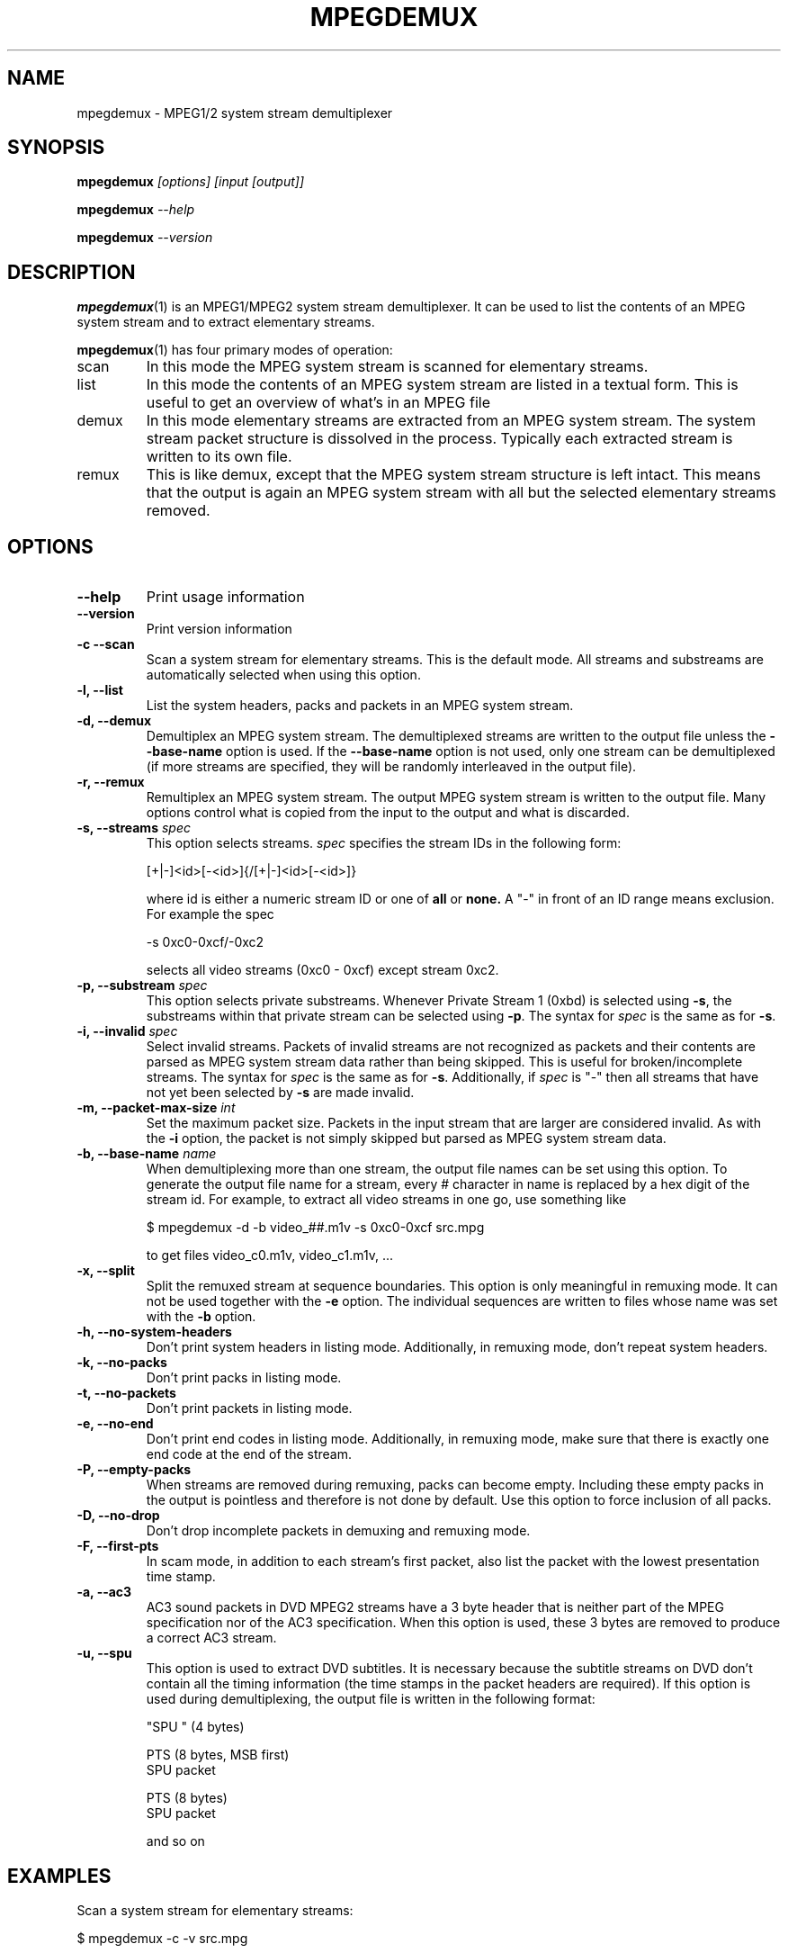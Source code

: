 .TH MPEGDEMUX 1 "2003-12-30" "HH" "mpegdemux"

.SH NAME
mpegdemux \- MPEG1/2 system stream demultiplexer

.SH SYNOPSIS
.BI mpegdemux " [options] [input [output]]"

.BI mpegdemux " --help"

.BI mpegdemux " --version"

.SH DESCRIPTION

.BR mpegdemux (1)
is an MPEG1/MPEG2 system stream demultiplexer. It can be
used to list the contents of an MPEG system stream and to extract
elementary streams.

.BR mpegdemux (1)
has four primary modes of operation:
.TP
scan
In this mode the MPEG system stream is scanned for elementary
streams.
.TP
list
In this mode the contents of an MPEG system stream are listed
in a textual form. This is useful to get an overview of what's in
an MPEG file
.TP
demux
In this mode elementary streams are extracted from an MPEG
system stream. The system stream packet structure is dissolved in
the process. Typically each extracted stream is written to its
own file.
.TP
remux
This is like demux, except that the MPEG system stream
structure is left intact. This means that the output is again
an MPEG system stream with all but the selected elementary
streams removed.

.SH OPTIONS

.TP
.B --help
Print usage information
\
.TP
.B --version
Print version information
\
.TP
.B -c --scan
Scan a system stream for elementary streams. This is the default
mode. All streams and substreams are automatically selected when
using this option.
\
.TP
.B -l, --list
List the system headers, packs and packets in an MPEG system stream.
\
.TP
.B -d, --demux
Demultiplex an MPEG system stream. The demultiplexed streams are
written to the output file unless the
.B --base-name
option is used. If the
.B --base-name
option is not used, only one stream can be demultiplexed (if more
streams are specified, they will be randomly interleaved in the
output file).
\
.TP
.B -r, --remux
Remultiplex an MPEG system stream. The output MPEG system stream
is written to the output file. Many options control what is
copied from the input to the output and what is discarded.
\
.TP
.BI "-s, --streams " spec
This option selects streams.
.I spec
specifies the stream IDs in the following form:

[+|-]<id>[-<id>]{/[+|-]<id>[-<id>]}

where id is either a numeric stream ID or one of
.BR all " or " none.
A "-" in front of an ID range means exclusion. For example the spec

-s 0xc0-0xcf/-0xc2

selects all video streams (0xc0 - 0xcf) except stream 0xc2.
\
.TP
.BI "-p, --substream " spec
This option selects private substreams. Whenever Private Stream 1
(0xbd) is selected using
.BR -s ,
the substreams within that private stream can be selected using
.BR -p .
The syntax for
.I spec
is the same as for
.BR -s .
\
.TP
.BI "-i, --invalid " spec
Select invalid streams. Packets of invalid streams are not recognized
as packets and their contents are parsed as MPEG system stream data
rather than being skipped. This is useful for broken/incomplete
streams. The syntax for
.I spec
is the same as for
.BR -s .
Additionally, if
.I spec
is "-" then all streams that have not yet been selected by
.B -s
are made invalid.
\
.TP
.BI "-m, --packet-max-size " int
Set the maximum packet size. Packets in the input stream that are
larger are considered invalid. As with the
.B -i
option, the packet is not simply skipped but parsed as MPEG
system stream data.
\
.TP
.BI "-b, --base-name " name
When demultiplexing more than one stream, the output file names
can be set using this option. To generate the output file name
for a stream, every # character in name is replaced by
a hex digit of the stream id. For example, to extract all
video streams in one go, use something like

$ mpegdemux -d -b video_##.m1v -s 0xc0-0xcf src.mpg

to get files video_c0.m1v, video_c1.m1v, ...
\
.TP
.B -x, --split
Split the remuxed stream at sequence boundaries. This option is
only meaningful in remuxing mode. It can not be used together
with the
.B -e
option. The individual sequences are written to
files whose name was set with the
.B -b
option.
\
.TP
.B -h, --no-system-headers
Don't print system headers in listing mode. Additionally, in
remuxing mode, don't repeat system headers.
\
.TP
.B -k, --no-packs
Don't print packs in listing mode.
\
.TP
.B -t, --no-packets
Don't print packets in listing mode.
\
.TP
.B -e, --no-end
Don't print end codes in listing mode. Additionally, in
remuxing mode, make sure that there is exactly one end
code at the end of the stream.
\
.TP
.B -P, --empty-packs
When streams are removed during remuxing, packs can become
empty. Including these empty packs in the output is pointless
and therefore is not done by default. Use this option to
force inclusion of all packs.
\
.TP
.B -D, --no-drop
Don't drop incomplete packets in demuxing and remuxing mode.
\
.TP
.B -F, --first-pts
In scam mode, in addition to each stream's first packet,
also list the packet with the lowest presentation time stamp.
.TP
.B -a, --ac3
AC3 sound packets in DVD MPEG2 streams have a 3 byte header
that is neither part of the MPEG specification nor of the
AC3 specification. When this option is used, these 3 bytes
are removed to produce a correct AC3 stream.
\
.TP
.B -u, --spu
This option is used to extract DVD subtitles. It is necessary
because the subtitle streams on DVD don't contain all the
timing information (the time stamps in the packet headers
are required). If this option is used during demultiplexing,
the output file is written in the following format:

"SPU " (4 bytes)

PTS (8 bytes, MSB first)
.br
SPU packet

PTS (8 bytes)
.br
SPU packet

and so on

.SH EXAMPLES

Scan a system stream for elementary streams:

$ mpegdemux -c -v src.mpg


List the contents of an MPEG system stream:

$ mpegdemux -l -k -s all -p all src.mpg


Extract the first video stream:

$ mpegdemux -d -s 0xe0 src.mpg dst.m1v


Extract all audio streams:

$ mpegdemux -d -s 0xc0-0xdf -b audio_##.mpa src.mpg


Remove the second video stream:

$ mpegdemux -r -s all/-0xc1 -p all src.mpg dst.mpg


Extract the first AC3 audio stream from a DVD MPEG2 system stream:

$ mpegdemux -d -s 0xbd -p 0x80 --ac3 src.mpg dst.ac3

.SH SEE ALSO
.BR mplex "(1)"

.SH AUTHOR
Hampa Hug <hampa@hampa.ch>
